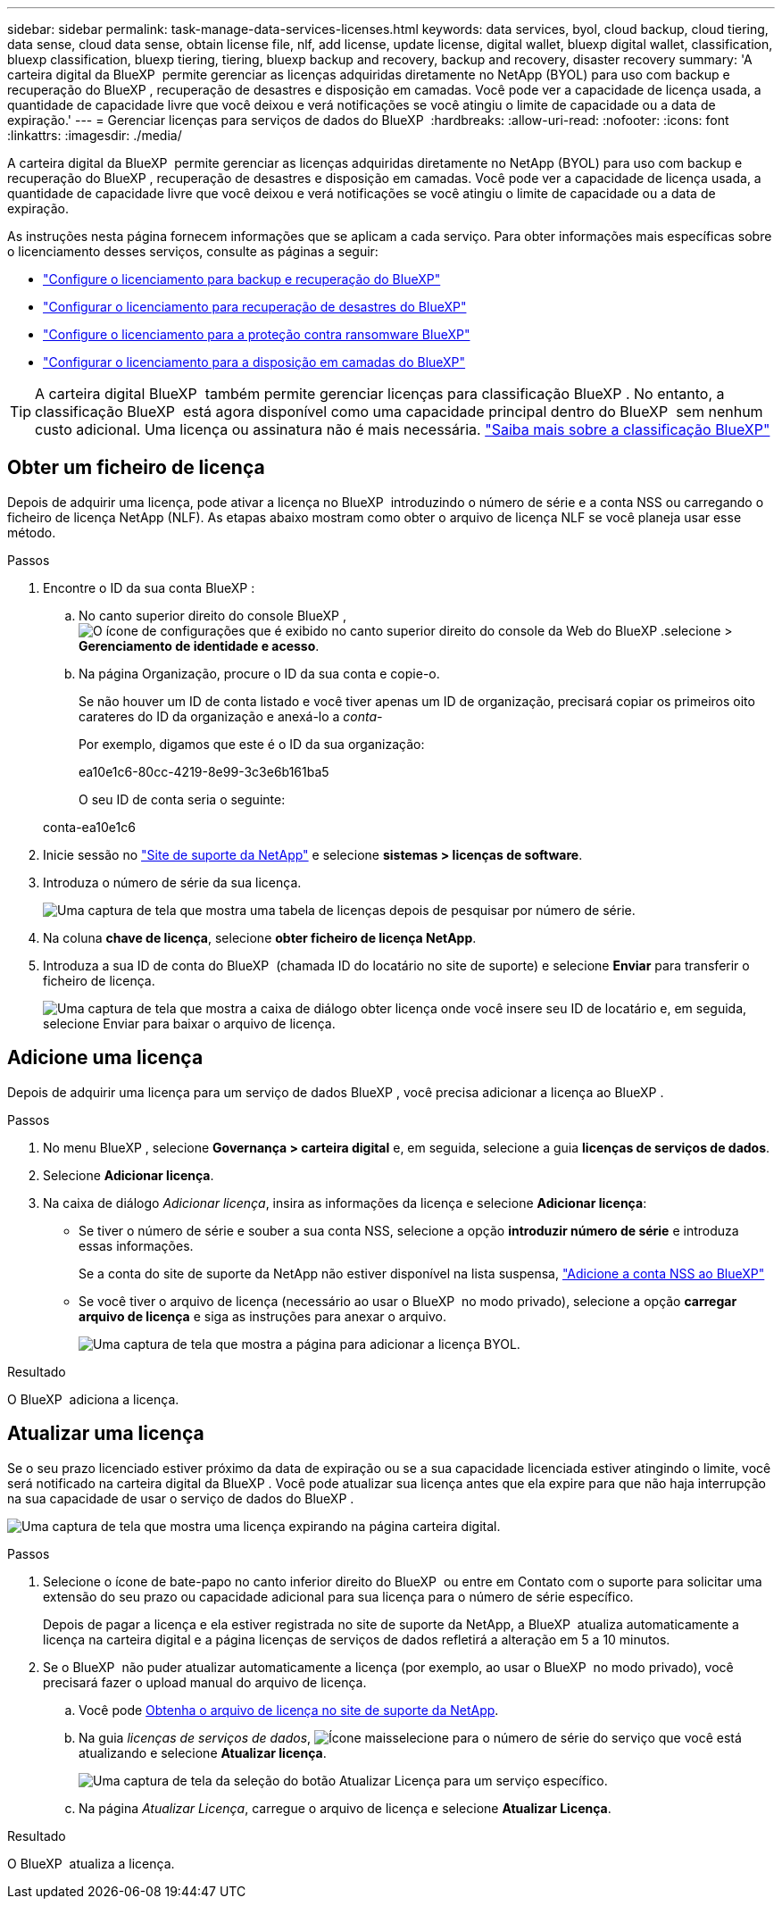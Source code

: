 ---
sidebar: sidebar 
permalink: task-manage-data-services-licenses.html 
keywords: data services, byol, cloud backup, cloud tiering, data sense, cloud data sense, obtain license file, nlf, add license, update license, digital wallet, bluexp digital wallet, classification, bluexp classification, bluexp tiering, tiering, bluexp backup and recovery, backup and recovery, disaster recovery 
summary: 'A carteira digital da BlueXP  permite gerenciar as licenças adquiridas diretamente no NetApp (BYOL) para uso com backup e recuperação do BlueXP , recuperação de desastres e disposição em camadas. Você pode ver a capacidade de licença usada, a quantidade de capacidade livre que você deixou e verá notificações se você atingiu o limite de capacidade ou a data de expiração.' 
---
= Gerenciar licenças para serviços de dados do BlueXP 
:hardbreaks:
:allow-uri-read: 
:nofooter: 
:icons: font
:linkattrs: 
:imagesdir: ./media/


[role="lead"]
A carteira digital da BlueXP  permite gerenciar as licenças adquiridas diretamente no NetApp (BYOL) para uso com backup e recuperação do BlueXP , recuperação de desastres e disposição em camadas. Você pode ver a capacidade de licença usada, a quantidade de capacidade livre que você deixou e verá notificações se você atingiu o limite de capacidade ou a data de expiração.

As instruções nesta página fornecem informações que se aplicam a cada serviço. Para obter informações mais específicas sobre o licenciamento desses serviços, consulte as páginas a seguir:

* https://docs.netapp.com/us-en/bluexp-backup-recovery/task-licensing-cloud-backup.html["Configure o licenciamento para backup e recuperação do BlueXP"^]
* https://docs.netapp.com/us-en/bluexp-disaster-recovery/get-started/dr-licensing.html["Configurar o licenciamento para recuperação de desastres do BlueXP"^]
* https://docs.netapp.com/us-en/bluexp-ransomware-protection/rp-start-licenses.html["Configure o licenciamento para a proteção contra ransomware BlueXP"^]
* https://docs.netapp.com/us-en/bluexp-tiering/task-licensing-cloud-tiering.html["Configurar o licenciamento para a disposição em camadas do BlueXP"^]



TIP: A carteira digital BlueXP  também permite gerenciar licenças para classificação BlueXP . No entanto, a classificação BlueXP  está agora disponível como uma capacidade principal dentro do BlueXP  sem nenhum custo adicional. Uma licença ou assinatura não é mais necessária. https://docs.netapp.com/us-en/bluexp-classification/concept-cloud-compliance.html["Saiba mais sobre a classificação BlueXP"^]



== Obter um ficheiro de licença

Depois de adquirir uma licença, pode ativar a licença no BlueXP  introduzindo o número de série e a conta NSS ou carregando o ficheiro de licença NetApp (NLF). As etapas abaixo mostram como obter o arquivo de licença NLF se você planeja usar esse método.

.Passos
. Encontre o ID da sua conta BlueXP :
+
.. No canto superior direito do console BlueXP , image:icon-settings-option.png["O ícone de configurações que é exibido no canto superior direito do console da Web do BlueXP ."]selecione > *Gerenciamento de identidade e acesso*.
.. Na página Organização, procure o ID da sua conta e copie-o.
+
Se não houver um ID de conta listado e você tiver apenas um ID de organização, precisará copiar os primeiros oito carateres do ID da organização e anexá-lo a _conta-_

+
Por exemplo, digamos que este é o ID da sua organização:

+
ea10e1c6-80cc-4219-8e99-3c3e6b161ba5

+
O seu ID de conta seria o seguinte:

+
conta-ea10e1c6



. Inicie sessão no https://mysupport.netapp.com["Site de suporte da NetApp"^] e selecione *sistemas > licenças de software*.
. Introduza o número de série da sua licença.
+
image:screenshot_cloud_backup_license_step1.gif["Uma captura de tela que mostra uma tabela de licenças depois de pesquisar por número de série."]

. Na coluna *chave de licença*, selecione *obter ficheiro de licença NetApp*.
. Introduza a sua ID de conta do BlueXP  (chamada ID do locatário no site de suporte) e selecione *Enviar* para transferir o ficheiro de licença.
+
image:screenshot_cloud_backup_license_step2.gif["Uma captura de tela que mostra a caixa de diálogo obter licença onde você insere seu ID de locatário e, em seguida, selecione Enviar para baixar o arquivo de licença."]





== Adicione uma licença

Depois de adquirir uma licença para um serviço de dados BlueXP , você precisa adicionar a licença ao BlueXP .

.Passos
. No menu BlueXP , selecione *Governança > carteira digital* e, em seguida, selecione a guia *licenças de serviços de dados*.
. Selecione *Adicionar licença*.
. Na caixa de diálogo _Adicionar licença_, insira as informações da licença e selecione *Adicionar licença*:
+
** Se tiver o número de série e souber a sua conta NSS, selecione a opção *introduzir número de série* e introduza essas informações.
+
Se a conta do site de suporte da NetApp não estiver disponível na lista suspensa, https://docs.netapp.com/us-en/bluexp-setup-admin/task-adding-nss-accounts.html["Adicione a conta NSS ao BlueXP"^]

** Se você tiver o arquivo de licença (necessário ao usar o BlueXP  no modo privado), selecione a opção *carregar arquivo de licença* e siga as instruções para anexar o arquivo.
+
image:screenshot_services_license_add2.png["Uma captura de tela que mostra a página para adicionar a licença BYOL."]





.Resultado
O BlueXP  adiciona a licença.



== Atualizar uma licença

Se o seu prazo licenciado estiver próximo da data de expiração ou se a sua capacidade licenciada estiver atingindo o limite, você será notificado na carteira digital da BlueXP . Você pode atualizar sua licença antes que ela expire para que não haja interrupção na sua capacidade de usar o serviço de dados do BlueXP .

image:screenshot_services_license_expire.png["Uma captura de tela que mostra uma licença expirando na página carteira digital."]

.Passos
. Selecione o ícone de bate-papo no canto inferior direito do BlueXP  ou entre em Contato com o suporte para solicitar uma extensão do seu prazo ou capacidade adicional para sua licença para o número de série específico.
+
Depois de pagar a licença e ela estiver registrada no site de suporte da NetApp, a BlueXP  atualiza automaticamente a licença na carteira digital e a página licenças de serviços de dados refletirá a alteração em 5 a 10 minutos.

. Se o BlueXP  não puder atualizar automaticamente a licença (por exemplo, ao usar o BlueXP  no modo privado), você precisará fazer o upload manual do arquivo de licença.
+
.. Você pode <<Obter um ficheiro de licença,Obtenha o arquivo de licença no site de suporte da NetApp>>.
.. Na guia _licenças de serviços de dados_, image:screenshot_horizontal_more_button.gif["Ícone mais"]selecione para o número de série do serviço que você está atualizando e selecione *Atualizar licença*.
+
image:screenshot_services_license_update1.png["Uma captura de tela da seleção do botão Atualizar Licença para um serviço específico."]

.. Na página _Atualizar Licença_, carregue o arquivo de licença e selecione *Atualizar Licença*.




.Resultado
O BlueXP  atualiza a licença.
